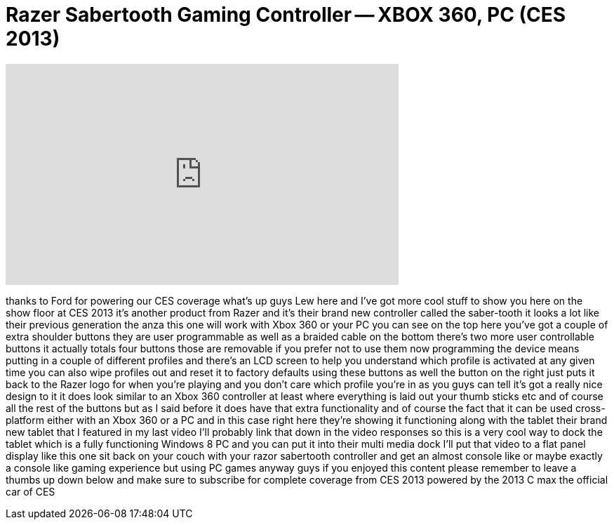 = Razer Sabertooth Gaming Controller -- XBOX 360, PC (CES 2013)
:published_at: 2013-01-09
:hp-alt-title: Razer Sabertooth Gaming Controller -- XBOX 360, PC (CES 2013)
:hp-image: https://i.ytimg.com/vi/58de5qo6R24/maxresdefault.jpg


++++
<iframe width="560" height="315" src="https://www.youtube.com/embed/58de5qo6R24?rel=0" frameborder="0" allow="autoplay; encrypted-media" allowfullscreen></iframe>
++++

thanks to Ford for powering our CES
coverage what's up guys Lew here and
I've got more cool stuff to show you
here on the show floor at CES 2013
it's another product from Razer and it's
their brand new controller called the
saber-tooth it looks a lot like their
previous generation the anza this one
will work with Xbox 360 or your PC you
can see on the top here you've got a
couple of extra shoulder buttons they
are user programmable as well as a
braided cable on the bottom there's two
more user controllable buttons it
actually totals four buttons those are
removable if you prefer not to use them
now programming the device means putting
in a couple of different profiles and
there's an LCD screen to help you
understand which profile is activated at
any given time you can also wipe
profiles out and reset it to factory
defaults using these buttons as well the
button on the right just puts it back to
the Razer logo for when you're playing
and you don't care which profile you're
in as you guys can tell it's got a
really nice design to it it does look
similar to an Xbox 360 controller at
least where everything is laid out your
thumb sticks etc and of course all the
rest of the buttons but as I said before
it does have that extra functionality
and of course the fact that it can be
used cross-platform either with an Xbox
360 or a PC and in this case right here
they're showing it functioning along
with the tablet their brand new tablet
that I featured in my last video I'll
probably link that down in the video
responses so this is a very cool way to
dock the tablet which is a fully
functioning Windows 8 PC and you can put
it into their multi media dock I'll put
that video to a flat panel display like
this one sit back on your couch with
your razor sabertooth controller and get
an almost console like or maybe exactly
a console like gaming experience but
using PC games anyway guys if you
enjoyed this content please remember to
leave a thumbs up down below and make
sure to subscribe for complete coverage
from CES 2013 powered by the 2013 C max
the official car of CES